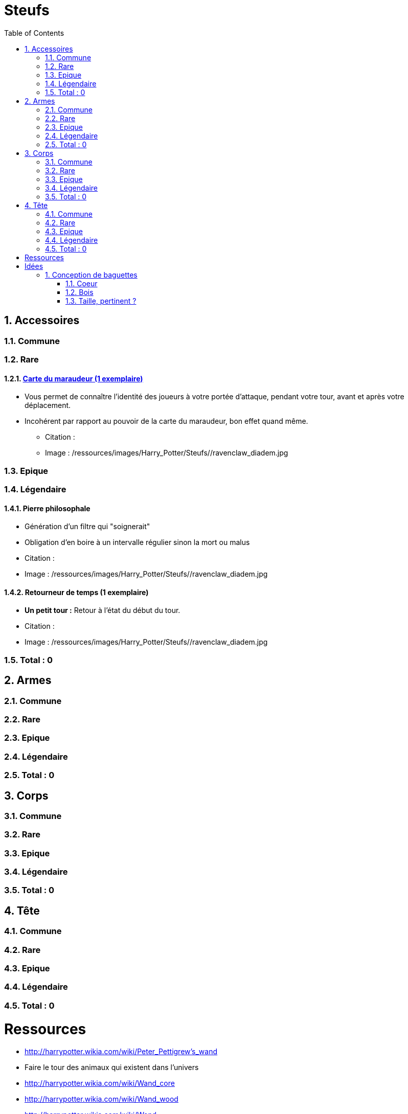 :experimental:
:source-highlighter: pygments
:data-uri:
:icons: font

:toc:
:numbered:

:steufsdir: /ressources/images/Harry_Potter/Steufs/

= Steufs

== Accessoires

=== Commune

=== Rare

==== http://harrypotter.wikia.com/wiki/Marauder%27s_Map[Carte du maraudeur (1 exemplaire)]

** Vous permet de connaître l'identité des joueurs à votre portée d'attaque, pendant votre tour, avant et après votre déplacement.
** Incohérent par rapport au pouvoir de la carte du maraudeur, bon effet quand même.

* Citation :
* Image : {steufsdir}/ravenclaw_diadem.jpg

=== Epique

=== Légendaire

==== Pierre philosophale

* Génération d'un filtre qui "soignerait"
* Obligation d'en boire à un intervalle régulier sinon la mort ou malus

* Citation :
* Image : {steufsdir}/ravenclaw_diadem.jpg


==== Retourneur de temps (1 exemplaire)

* *Un petit tour :* Retour à l'état du début du tour.

* Citation :
* Image : {steufsdir}/ravenclaw_diadem.jpg

=== Total : 0

== Armes

=== Commune

=== Rare

=== Epique

=== Légendaire

=== Total : 0

== Corps

=== Commune

=== Rare

=== Epique

=== Légendaire

=== Total : 0

== Tête

=== Commune

=== Rare

=== Epique

=== Légendaire

=== Total : 0

= Ressources

* http://harrypotter.wikia.com/wiki/Peter_Pettigrew's_wand
* Faire le tour des animaux qui existent dans l'univers
* http://harrypotter.wikia.com/wiki/Wand_core
* http://harrypotter.wikia.com/wiki/Wand_wood
* http://harrypotter.wikia.com/wiki/Wand
* http://harrypotter.wikia.com/wiki/Wandlore
* http://harrypotter.wikia.com/wiki/Category:Objects

* http://harrypotter.wikia.com/wiki/Dragon-skin_coat

* Set : http://harrypotter.wikia.com/wiki/Jinx-Off

* Tête
** http://harrypotter.wikia.com/wiki/Earmuffs

= Idées

* Accessoire : Sac à main d'hermione pour stocker plus d'objet ? Carte commune + 1 emplacement de carte en main

== Conception de baguettes

=== Coeur

==== http://harrypotter.wikia.com/wiki/Kneazle[Kneazle]

* pas très puissant

==== http://harrypotter.wikia.com/wiki/Dittany[Dittany]

* Pour se soigner

=== Bois

==== http://harrypotter.wikia.com/wiki/Acacia[Acacia]

* Un jet pour savoir si cela fonctionne, plus l'on le réussit, plus on maîtrise cet aspect jusqu'à ce que ça n'existe plus.
* Pvr assez puissant
* La maîtrise annulerait de l'alaétoire ? Quelle condition de maîtrise ?

==== http://harrypotter.wikia.com/wiki/Alder[Alder] ou http://harrypotter.wikia.com/wiki/Willow

* Baguette de heal ?

==== http://harrypotter.wikia.com/wiki/Cherry_(tree)

* A voir ?

==== http://harrypotter.wikia.com/wiki/Laurel[Laurel]

* Bonus absent si pour achever un personnage ?

==== http://harrypotter.wikia.com/wiki/Mahogany[Mahogany] ou http://harrypotter.wikia.com/wiki/Rowan[Rowar]

* Fort bonus de déf

==== http://harrypotter.wikia.com/wiki/Swamp_mayhaw

* Bois classique. Rien de particulier, stat de base.

==== http://harrypotter.wikia.com/wiki/Walnut_(tree)[Walnut]

* Bonus de versatilité, en changeant d'adversaire.

=== Taille, pertinent ?
